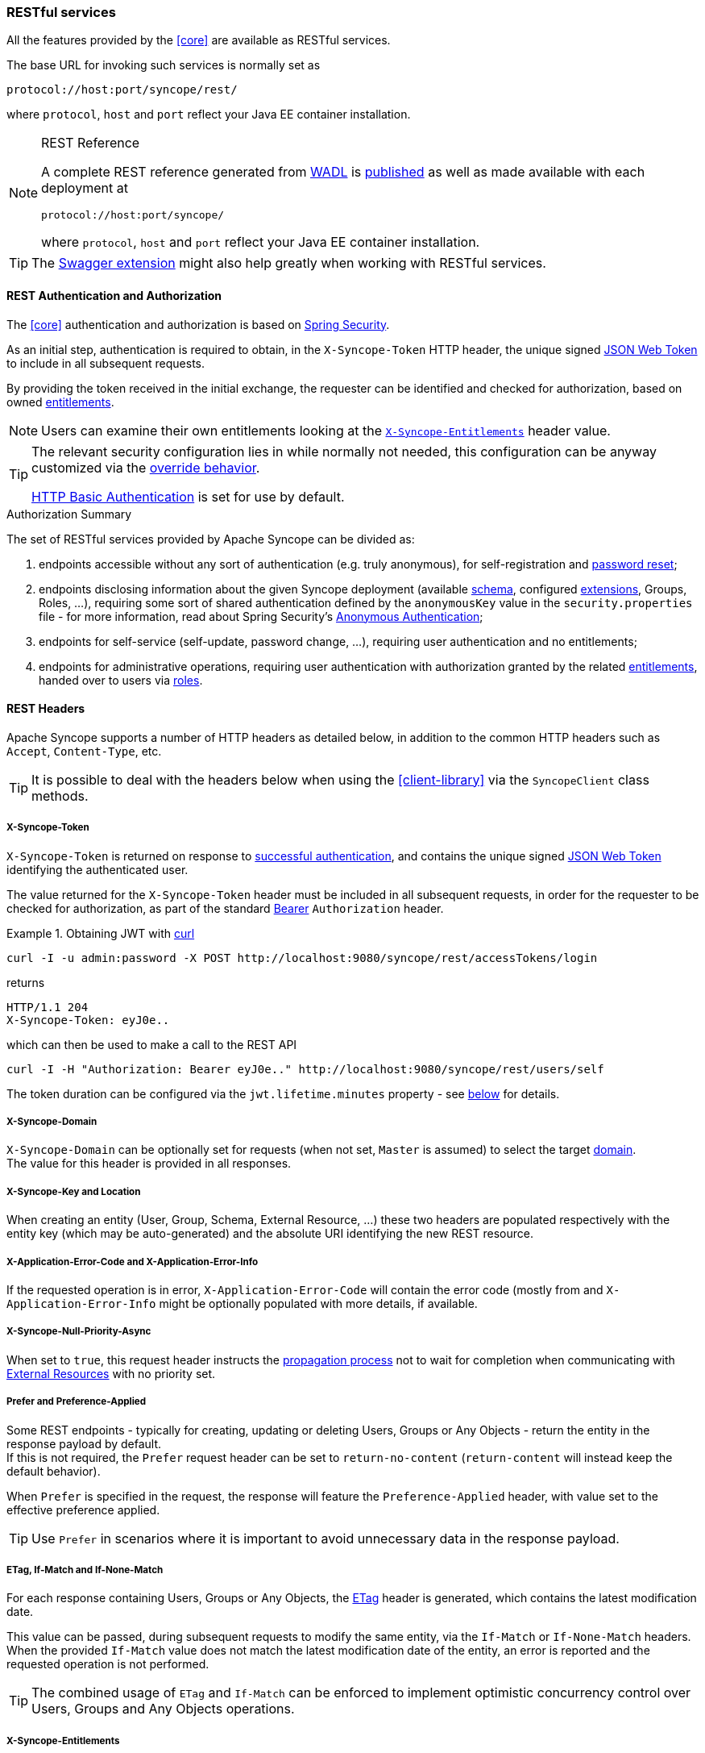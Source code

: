 //
// Licensed to the Apache Software Foundation (ASF) under one
// or more contributor license agreements.  See the NOTICE file
// distributed with this work for additional information
// regarding copyright ownership.  The ASF licenses this file
// to you under the Apache License, Version 2.0 (the
// "License"); you may not use this file except in compliance
// with the License.  You may obtain a copy of the License at
//
//   http://www.apache.org/licenses/LICENSE-2.0
//
// Unless required by applicable law or agreed to in writing,
// software distributed under the License is distributed on an
// "AS IS" BASIS, WITHOUT WARRANTIES OR CONDITIONS OF ANY
// KIND, either express or implied.  See the License for the
// specific language governing permissions and limitations
// under the License.
//
=== RESTful services

All the features provided by the <<core>> are available as RESTful services.

The base URL for invoking such services is normally set as

....
protocol://host:port/syncope/rest/
....

where `protocol`, `host` and `port` reflect your Java EE container installation.

[NOTE]
.REST Reference
====
A complete REST reference generated from https://en.wikipedia.org/wiki/Web_Application_Description_Language[WADL^] is
http://syncope.apache.org/rest/2.0/index.html[published^] as well as made available with each deployment at

....
protocol://host:port/syncope/
....

where `protocol`, `host` and `port` reflect your Java EE container installation.
====

[TIP]
The <<swagger,Swagger extension>> might also help greatly when working with RESTful services.

==== REST Authentication and Authorization

The <<core>> authentication and authorization is based on http://projects.spring.io/spring-security/[Spring Security^].

As an initial step, authentication is required to obtain, in the `X-Syncope-Token` HTTP header, the
unique signed https://en.wikipedia.org/wiki/JSON_Web_Token[JSON Web Token^] to include in all subsequent requests.

By providing the token received in the initial exchange, the requester can be identified and checked for authorization,
based on owned <<entitlements,entitlements>>.

[NOTE]
Users can examine their own entitlements looking at the `<<x-syncope-entitlements,X-Syncope-Entitlements>>`
header value.

[TIP]
====
The relevant security configuration lies in
ifeval::["{snapshotOrRelease}" == "release"]
https://github.com/apache/syncope/blob/syncope-{docVersion}/core/spring/src/main/resources/securityContext.xml[securityContext.xml^];
endif::[]
ifeval::["{snapshotOrRelease}" == "snapshot"]
https://github.com/apache/syncope/blob/2_0_X/core/spring/src/main/resources/securityContext.xml[securityContext.xml^];
endif::[]
while normally not needed, this configuration can be anyway customized via the <<override-behavior,override behavior>>.

https://en.wikipedia.org/wiki/Basic_access_authentication[HTTP Basic Authentication] is set for use by default.
====

[[authorization-summary]]
.Authorization Summary
****
The set of RESTful services provided by Apache Syncope can be divided as:

. endpoints accessible without any sort of authentication (e.g. truly anonymous), for self-registration and
<<password-reset,password reset>>;
. endpoints disclosing information about the given Syncope deployment (available <<schema,schema>>, configured
<<extensions,extensions>>, Groups, Roles, ...), requiring some sort of shared authentication defined by the
`anonymousKey` value  in the `security.properties` file - for more information, read about Spring Security's
http://docs.spring.io/spring-security/site/docs/4.2.x/reference/htmlsingle/#anonymous[Anonymous Authentication^];
. endpoints for self-service (self-update, password change, ...), requiring user authentication and no entitlements;
. endpoints for administrative operations, requiring user authentication with authorization granted by the related
<<entitlements,entitlements>>, handed over to users via <<roles,roles>>.
****

==== REST Headers

Apache Syncope supports a number of HTTP headers as detailed below, in addition to the common HTTP headers such as
`Accept`, `Content-Type`, etc.

[TIP]
It is possible to deal with the headers below when using the <<client-library>> via the `SyncopeClient` class methods.

===== X-Syncope-Token

`X-Syncope-Token` is returned on response to <<rest-authentication-and-authorization,successful authentication>>, and
contains the unique signed https://en.wikipedia.org/wiki/JSON_Web_Token[JSON Web Token^] identifying the authenticated
user.

The value returned for the `X-Syncope-Token` header must be included in all subsequent requests, in order for the
requester to be checked for authorization, as part of the standard https://tools.ietf.org/html/rfc6750[Bearer^]
`Authorization` header.

.Obtaining JWT with http://curl.haxx.se/[curl^] 
====
....
curl -I -u admin:password -X POST http://localhost:9080/syncope/rest/accessTokens/login
....
returns
....
HTTP/1.1 204 
X-Syncope-Token: eyJ0e..
....
which can then be used to make a call to the REST API
.....
curl -I -H "Authorization: Bearer eyJ0e.." http://localhost:9080/syncope/rest/users/self
.....
====

The token duration can be configured via the `jwt.lifetime.minutes` property - see
<<configuration-parameters, below>> for details.

===== X-Syncope-Domain

`X-Syncope-Domain` can be optionally set for requests (when not set, `Master` is assumed) to select the target
<<domains,domain>>. +
The value for this header is provided in all responses.

===== X-Syncope-Key and Location

When creating an entity (User, Group, Schema, External Resource, ...) these two headers are populated respectively with
the entity key (which may be auto-generated) and the absolute URI identifying the new REST resource.

===== X-Application-Error-Code and X-Application-Error-Info

If the requested operation is in error, `X-Application-Error-Code` will contain the error code (mostly from
ifeval::["{snapshotOrRelease}" == "release"]
https://github.com/apache/syncope/blob/syncope-{docVersion}/common/lib/src/main/java/org/apache/syncope/common/lib/types/ClientExceptionType.java[ClientExceptionType^])
endif::[]
ifeval::["{snapshotOrRelease}" == "snapshot"]
https://github.com/apache/syncope/tree/2_0_X/common/lib/src/main/java/org/apache/syncope/common/lib/types/ClientExceptionType.java[ClientExceptionType^])
endif::[]
and `X-Application-Error-Info` might be optionally populated with more details, if available.

===== X-Syncope-Null-Priority-Async

When set to `true`, this request header instructs the <<propagation,propagation process>> not to wait for completion
when communicating with <<external-resource-details,External Resources>> with no priority set.

===== Prefer and Preference-Applied

Some REST endpoints - typically for creating, updating or deleting Users, Groups or Any Objects - return the
entity in the response payload by default. +
If this is not required, the `Prefer` request header can be set to `return-no-content` (`return-content` will instead
keep the default behavior).

When `Prefer` is specified in the request, the response will feature the `Preference-Applied` header, with value set
to the effective preference applied.

[TIP]
Use `Prefer` in scenarios where it is important to avoid unnecessary data in the response payload.

===== ETag, If-Match and If-None-Match

For each response containing Users, Groups or Any Objects, the https://en.wikipedia.org/wiki/HTTP_ETag[ETag^] header is
generated, which contains the latest modification date.

This value can be passed, during subsequent requests to modify the same entity, via the `If-Match` or
`If-None-Match` headers. +
When the provided `If-Match` value does not match the latest modification date of the entity, an error is reported and
the requested operation is not performed.

[TIP]
The combined usage of `ETag` and `If-Match` can be enforced to implement optimistic concurrency control over Users,
Groups and Any Objects operations.

===== X-Syncope-Entitlements

When invoking the REST endpoint `/users/self` in `GET`, the `X-Syncope-Entitlements` response header will list all
the <<entitlements,entitlements>> owned by the requesting user.

==== Bulk Operations

Some REST endpoints feature the _bulk mode_, e.g. the capability to perform a given operation onto several items at the
same time.

The table below shows the bulk operations available.

[cols="1,5a"]
|===

|Any Objects
| * `DELETE` - remove several any objects at once

|Groups
| * `PROVISION` - provision all members of the given group onto all the associated external resources
 * `DEPROVISION` - deprovision all members of the given group from all the associated external resources
 * `DELETE` - remove several groups at once

|Users
| * `SUSPEND` - suspend several users at once
* `REACTIVATE` - set several users at once back to the active state
* `MUSTCHANGEPASSWORD` - force several users at once to change their passwords
* `DELETE` - remove several users at once

| Tasks
| * `DRYRUN` - executes several tasks at once, with the <<dryrun>> option set
* `EXECUTE` - executes several tasks at once
* `DELETE` - remove several tasks at once

| External Resources
| * `DEPROVISION` - delete several users, groups or any objects at once from an external resource but keep in the
internal storage and leave the external resource associated
 * `UNLINK` - remove the association between several users, groups or any objects at once and an external resource,
without performing any deprovisioning operation
 * `UNASSIGN` - unlink and deprovision several users, groups or any objects at once from an external resource
|===

==== Client Library

The Java client library simplifies the interaction with the <<core>> by hiding the underlying HTTP
communication details and providing native methods and payload objects.

The library is available as a Maven artifact:

[source,xml,subs="verbatim,attributes"]
----
<dependency>
  <groupId>org.apache.syncope.client</groupId>
  <artifactId>syncope-client-lib</artifactId>
  <version>{docVersion}</version>
</dependency>
----

ifeval::["{snapshotOrRelease}" == "snapshot"]

[WARNING]
====
Do not forget to add the following repository to your `pom.xml`:

[source,xml]
----
<repository>
  <id>ASF</id>
  <url>https://repository.apache.org/content/repositories/snapshots/</url>
  <snapshots>
    <enabled>true</enabled>
  </snapshots>
</repository>
----
====

endif::[]

[discrete]
===== Initialization

First you need to build an instance of `SyncopeClientFactoryBean` by providing the deployment base URL, as follows:

[source,java]
----
SyncopeClientFactoryBean clientFactory = new SyncopeClientFactoryBean().
              setAddress("http://localhost:9080/syncope/rest/");
----

You might also select a specific <<domains,domain>> - other than `Master`, choose to exchange XML payloads - rather
than JSON (default), or to select 
https://en.wikipedia.org/wiki/HTTP_compression[HTTP compression^] (more options in the
http://syncope.apache.org/apidocs/2.0/org/apache/syncope/client/lib/SyncopeClientFactoryBean.html[Javadoc^]):

[source,java]
----
SyncopeClientFactoryBean clientFactory = new SyncopeClientFactoryBean().
              setAddress("http://localhost:9080/syncope/rest/").
              setDomain("Two").
              setContentType(SyncopeClientFactoryBean.ContentType.XML).
              setUseCompression(true);
----

At this point an instance of `SyncopeClient` can be obtained by passing the login credentials via:

[source,java]
----
SyncopeClient client = clientFactory.create("admin", "password");
----

Or you can combine into a single statement as:

[source,java]
----
SyncopeClient client = new SyncopeClientFactoryBean().
              setAddress("http://localhost:9080/syncope/rest/").
              create("admin", "password");
----

[discrete]
===== Usage

Select one of the
http://syncope.apache.org/apidocs/2.0/org/apache/syncope/common/rest/api/service/package-summary.html[RESTful services^]
and invoke one of the available methods:

[source,java]
----
LoggerService loggerService = client.getService(LoggerService.class);

LoggerTO loggerTO = loggerService.read(LoggerType.LOG, "org.apache.syncope.core.connid");
loggerTO.setLevel(LoggerLevel.DEBUG);

loggerService.update(LoggerType.LOG, loggerTO);
----

[NOTE]
More RESTful services could be available besides the 
http://syncope.apache.org/apidocs/2.0/org/apache/syncope/common/rest/api/service/package-summary.html[default set^],
as there might be <<extensions,extensions>> installed in the given deployment; the
<<apache-camel-provisioning-manager>> provides the
http://syncope.apache.org/apidocs/2.0/org/apache/syncope/common/rest/api/service/CamelRouteService.html[CamelRouteService^],
for instance.

[TIP]
Advanced REST features are also available from `SyncopeClient` instances: check
http://syncope.apache.org/apidocs/2.0/org/apache/syncope/client/lib/SyncopeClient.html[the javadoc^]
for more information.

.Search for users, groups or any objects
====
All search operations return
http://syncope.apache.org/apidocs/2.0/org/apache/syncope/common/lib/to/PagedResult.html[paged result handlers^]
which can be exploited both for getting the actual results and for extrapolating pagination coordinates.

[source,java]
----
UserService userService = client.getService(UserService.class);

int count = userService.search(new AnyQuery.Builder().page(0).size(0).build()).getTotalCount(); // <1>

PagedResult<UserTO> matchingUsers = userService.search(
    new AnyQuery.Builder().realm(SyncopeConstants.ROOT_REALM).
    fiql(SyncopeClient.getUserSearchConditionBuilder().is("username").equalTo("ros*ini").query()).
    build()); // <2>

PagedResult<UserTO> matchingUsers = userService.search(
    new AnyQuery.Builder().realm(SyncopeConstants.ROOT_REALM).
    fiql(SyncopeClient.getUserSearchConditionBuilder().isNull("loginDate").query()).
    build()); // <3>

PagedResult<UserTO> matchingUsers = userService.search(
    new AnyQuery.Builder().realm(SyncopeConstants.ROOT_REALM).
    fiql(SyncopeClient.getUserSearchConditionBuilder().inRoles("Other").query()).
    build()); // <4>

AnyObjectService anyObjectService = client.getService(AnyObjectService.class);

PagedResult<AnyObjectTO> matchingAnyObjects = anyObjectService.search(
    new AnyQuery.Builder().realm(SyncopeConstants.ROOT_REALM).
    fiql(SyncopeClient.getAnyObjectSearchConditionBuilder("PRINTER").query()).
    build()); // <5>

GroupService groupService = client.getService(GroupService.class);

PagedResult<GroupTO> matchingGroups = groupService.search(
    new AnyQuery.Builder().realm("/even/two").page(3).size(150).
    fiql(SyncopeClient.getGroupSearchConditionBuilder().isAssignable().
        and("name").equalTo("palo*").query()).
    build()); // <6>
----
<1> get the total number of users available in the given deployment (and <<domains,domain>>)
<2> get users in the root realm with username matching the provided wildcard expression
<3> get users in the root realm with no values for `loginDate`, i.e. that have never authenticated to the
given deployment
<4> get users in the root realm with <<roles,role>> `Other` assigned
<5> get all any objects in the root realm with <<anytype,type>> `PRINTER`
<6> get all groups that can be assigned to users or any objects in the `/even/two` realm - third page of the result,
where each page contains 150 items
====

.Delete several users at once
====
[source,java]
----
UserService userService = client.getService(UserService.class);

BulkAction bulkAction = new BulkAction();
bulkAction.setType(BulkAction.Type.DELETE);

final int pageSize = 100;
final int count = userService.search(
        new AnyQuery.Builder().page(0).size(0).build()).getTotalCount(); // <1>
for (int page = 1; page <= (count / pageSize) + 1; page++) {
    for (UserTO user : userService.search(
            new AnyQuery.Builder().page(page).size(pageSize).build()).getResult()) {  // <2>

        bulkAction.getTargets().add(user.getKey()); // <3>
    }
}

BulkActionResult bulkResult = userService.bulk(bulkAction).
        readEntity(BulkActionResult.class); // <4>
Map<String, BulkActionResult.Status> results = bulkResult.getResults(); // <5>
----
<1> get the total number of users available in the given deployment (and <<domains,domain>>)
<2> loop throgh all users available, using paginated search
<3> add each user to the bulk action
<4> execute the `DELETE` bulk action
<5> examine the bulk action results
====

.Self-read own profile information
====
[source,java]
----
Pair<Map<String, Set<String>>, UserTO> self = client.self();
UserTO userTO = self.getRight(); // <1>
Map<String, Set<String>> realm2entitlements = self.getLeft(); // <2>
----
<1> http://syncope.apache.org/apidocs/2.0/org/apache/syncope/common/lib/to/UserTO.html[UserTO^] of the requesting user
<2> for each <<realms,realm>>, the owned <<entitlements,entitlements>>
====

.Change user status
====
[source,java]
----
String key = ...; // <1>
StatusPatch statusPatch = new StatusPatch();
statusPatch.setKey(key);
statusPatch.setType(StatusPatchType.SUSPEND); // <2>
UserTO userTO = userService.status(statusPatch).
  readEntity(new GenericType<ProvisioningResult<UserTO>>() {
  }).getEntity(); // <3>
----
<1> assume the key of the user to be suspended is known in advance
<2> `ACTIVATE`, `SUSPEND`, `REACTIVATE` values are accepted, and honored depending on the actual status of the user
being updated
<3> request for user update and read back the updated entity
====
